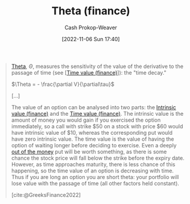 :PROPERTIES:
:ID:       52a7a44e-dbca-4eae-974a-b7185c2c97b7
:ROAM_ALIASES: "Time decay"
:LAST_MODIFIED: [2023-09-25 Mon 06:10]
:END:
#+title: Theta (finance)
#+hugo_custom_front_matter: :slug "52a7a44e-dbca-4eae-974a-b7185c2c97b7"
#+author: Cash Prokop-Weaver
#+date: [2022-11-06 Sun 17:40]
#+filetags: :concept:

#+begin_quote
[[https://en.wikipedia.org/wiki/Theta_(letter)][Theta]], $\Theta$, measures the sensitivity of the value of the derivative to the passage of time (see [[[id:f41ce01a-f8d7-4d5e-a7c6-178706176f6c][Time value (finance)]]]): the "time decay."

$\Theta = - \frac{\partial V}{\partial\tau}$

[...]

The value of an option can be analysed into two parts: the [[id:04af40d8-212f-471a-acb7-8d68aabfa2ed][Intrinsic value (finance)]] and the [[id:f41ce01a-f8d7-4d5e-a7c6-178706176f6c][Time value (finance)]]. The intrinsic value is the amount of money you would gain if you exercised the option immediately, so a call with strike $50 on a stock with price $60 would have intrinsic value of $10, whereas the corresponding put would have zero intrinsic value. The time value is the value of having the option of waiting longer before deciding to exercise. Even a deeply [[https://en.wikipedia.org/wiki/Out_of_the_money][out of the money]] put will be worth something, as there is some chance the stock price will fall below the strike before the expiry date. However, as time approaches maturity, there is less chance of this happening, so the time value of an option is decreasing with time. Thus if you are long an option you are short theta: your portfolio will lose value with the passage of time (all other factors held constant).

[cite:@GreeksFinance2022]
#+end_quote

* Flashcards :noexport:
** Definition :fc:
:PROPERTIES:
:CREATED: [2022-11-15 Tue 09:03]
:FC_CREATED: 2022-11-15T17:15:54Z
:FC_TYPE:  double
:ID:       cd375d07-95d1-4b87-a82d-dc85e066c50c
:END:
:REVIEW_DATA:
| position | ease | box | interval | due                  |
|----------+------+-----+----------+----------------------|
| front    | 2.20 |   8 |   310.67 | 2024-06-29T08:47:43Z |
| back     | 2.35 |   7 |   171.06 | 2023-10-28T17:35:54Z |
:END:

[[id:52a7a44e-dbca-4eae-974a-b7185c2c97b7][Theta (finance)]]

*** Back
- Measures the sensitivity of [[id:7edbf731-5e0c-4eda-9803-1b1a88468f71][Derivative (finance)]]'s value to the passage of time; the "time decay"
- $\dots = - \frac{\partial V}{\partial\tau}$
*** Source
[cite:@GreeksFinance2022]
** (Finance) {{$\Theta$}@0} $=$ {{$- \frac{\partial V}{\partial\tau}$}@1} :fc:
:PROPERTIES:
:CREATED: [2022-11-15 Tue 09:16]
:FC_CREATED: 2022-11-15T17:16:39Z
:FC_TYPE:  cloze
:ID:       54ad04be-d97b-49d7-abf5-10e1ff0cf1f2
:FC_CLOZE_MAX: 1
:FC_CLOZE_TYPE: deletion
:END:
:REVIEW_DATA:
| position | ease | box | interval | due                  |
|----------+------+-----+----------+----------------------|
|        0 | 2.50 |   8 |   418.59 | 2024-11-17T03:25:17Z |
|        1 | 2.20 |   7 |   146.15 | 2023-12-07T04:28:11Z |
:END:

*** Source
[cite:@GreeksFinance2022]
#+print_bibliography: